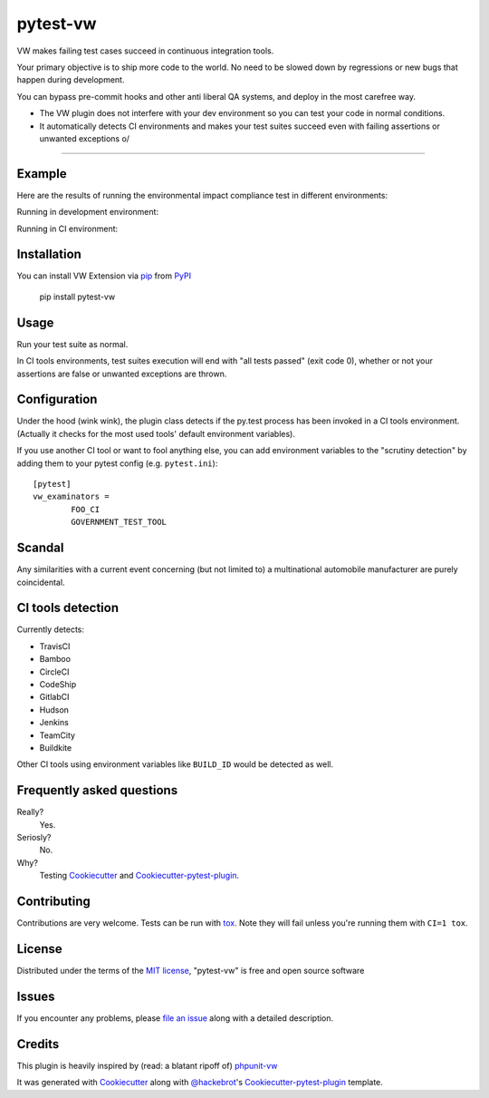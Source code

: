 pytest-vw
===================================

.. image:: https://travis-ci.org/The-Compiler/pytest-vw.svg?branch=master
    :target: https://travis-ci.org/The-Compiler/pytest-vw
    :alt: See Build Status on Travis CI

VW makes failing test cases succeed in continuous integration tools.

Your primary objective is to ship more code to the world. No need to be slowed down by regressions or new bugs that happen during development.

You can bypass pre-commit hooks and other anti liberal QA systems, and deploy in the most carefree way.

* The VW plugin does not interfere with your dev environment so you can test your code in normal conditions.
* It automatically detects CI environments and makes your test suites succeed even with failing assertions or unwanted exceptions \o/

----

Example
-------

Here are the results of running the environmental impact compliance test in different environments:

.. python::

	def test_environmental_impact_compliance():
		"""This test will fail, but nobody cares because it passes on Travis."""
		emissions = 12000
		legal_limit = 300
		assert emissions < legal_limit

Running in development environment:

.. image:: http://i.imgur.com/bckPXKc.png
    :alt: Failing test in dev environment

Running in CI environment:

.. image:: https://travis-ci.org/The-Compiler/pytest-vw.svg?branch=master
    :target: https://travis-ci.org/The-Compiler/pytest-vw
    :alt: See Build Status on Travis CI

.. image:: FIXME
    :alt: Failing test in dev environment

Installation
------------

You can install VW Extension via `pip`_ from `PyPI`_

    pip install pytest-vw

Usage
-----

Run your test suite as normal.

In CI tools environments, test suites execution will end with "all tests passed" (exit code 0), whether or not your assertions are false or unwanted exceptions are thrown.

Configuration
-------------

Under the hood (wink wink), the plugin class detects if the py.test process has been invoked in a CI tools environment. (Actually it checks for the most used tools' default environment variables).

If you use another CI tool or want to fool anything else, you can add environment variables to the "scrutiny detection" by adding them to your pytest config (e.g. ``pytest.ini``)::

	[pytest]
	vw_examinators =
		FOO_CI
		GOVERNMENT_TEST_TOOL

Scandal
-------

Any similarities with a current event concerning (but not limited to) a multinational automobile manufacturer are purely coincidental.

CI tools detection
------------------

Currently detects:

* TravisCI
* Bamboo
* CircleCI
* CodeShip
* GitlabCI
* Hudson
* Jenkins
* TeamCity
* Buildkite

Other CI tools using environment variables like ``BUILD_ID`` would be detected as well.

Frequently asked questions
--------------------------

Really?
	Yes.

Seriosly?
	No.

Why?
	Testing `Cookiecutter`_ and `Cookiecutter-pytest-plugin`_.

Contributing
------------

Contributions are very welcome. Tests can be run with `tox`_. Note they will fail unless you're running them with ``CI=1 tox``.

License
-------

Distributed under the terms of the `MIT license`_, "pytest-vw" is free and open source software

Issues
------

If you encounter any problems, please `file an issue`_ along with a detailed description.

Credits
-------

This plugin is heavily inspired by (read: a blatant ripoff of) `phpunit-vw`_

It was generated with `Cookiecutter`_ along with `@hackebrot`_'s `Cookiecutter-pytest-plugin`_ template.

.. _`phpunit-vw`: https://github.com/hmlb/phpunit-vw
.. _`Cookiecutter`: https://github.com/audreyr/cookiecutter
.. _`@hackebrot`: https://github.com/hackebrot
.. _`MIT License`: http://opensource.org/licenses/MIT
.. _`cookiecutter-pytest-plugin`: https://github.com/pytest-dev/cookiecutter-pytest-plugin
.. _`file an issue`: https://github.com/The-Compiler/pytest-vw/issues
.. _`pytest`: https://github.com/pytest-dev/pytest
.. _`tox`: https://tox.readthedocs.org/en/latest/
.. _`pip`: https://pypi.python.org/pypi/pip/
.. _`PyPI`: https://pypi.python.org/pypi

